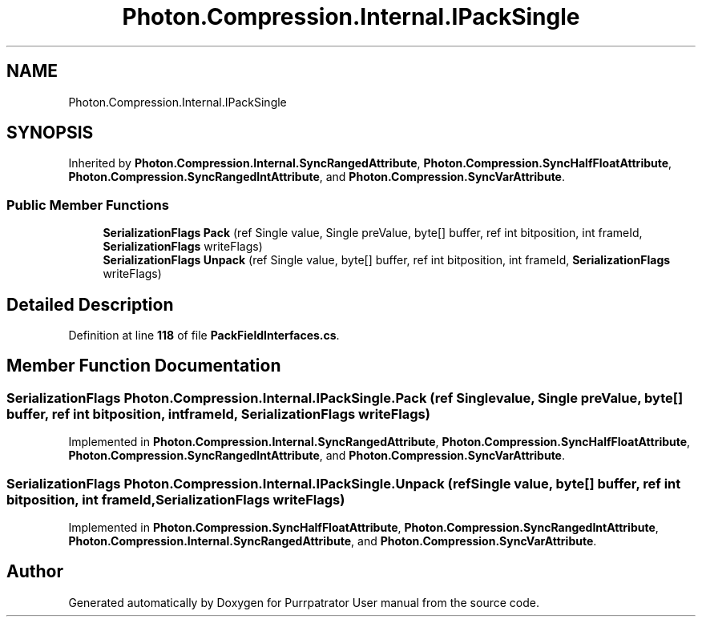 .TH "Photon.Compression.Internal.IPackSingle" 3 "Mon Apr 18 2022" "Purrpatrator User manual" \" -*- nroff -*-
.ad l
.nh
.SH NAME
Photon.Compression.Internal.IPackSingle
.SH SYNOPSIS
.br
.PP
.PP
Inherited by \fBPhoton\&.Compression\&.Internal\&.SyncRangedAttribute\fP, \fBPhoton\&.Compression\&.SyncHalfFloatAttribute\fP, \fBPhoton\&.Compression\&.SyncRangedIntAttribute\fP, and \fBPhoton\&.Compression\&.SyncVarAttribute\fP\&.
.SS "Public Member Functions"

.in +1c
.ti -1c
.RI "\fBSerializationFlags\fP \fBPack\fP (ref Single value, Single preValue, byte[] buffer, ref int bitposition, int frameId, \fBSerializationFlags\fP writeFlags)"
.br
.ti -1c
.RI "\fBSerializationFlags\fP \fBUnpack\fP (ref Single value, byte[] buffer, ref int bitposition, int frameId, \fBSerializationFlags\fP writeFlags)"
.br
.in -1c
.SH "Detailed Description"
.PP 
Definition at line \fB118\fP of file \fBPackFieldInterfaces\&.cs\fP\&.
.SH "Member Function Documentation"
.PP 
.SS "\fBSerializationFlags\fP Photon\&.Compression\&.Internal\&.IPackSingle\&.Pack (ref Single value, Single preValue, byte[] buffer, ref int bitposition, int frameId, \fBSerializationFlags\fP writeFlags)"

.PP
Implemented in \fBPhoton\&.Compression\&.Internal\&.SyncRangedAttribute\fP, \fBPhoton\&.Compression\&.SyncHalfFloatAttribute\fP, \fBPhoton\&.Compression\&.SyncRangedIntAttribute\fP, and \fBPhoton\&.Compression\&.SyncVarAttribute\fP\&.
.SS "\fBSerializationFlags\fP Photon\&.Compression\&.Internal\&.IPackSingle\&.Unpack (ref Single value, byte[] buffer, ref int bitposition, int frameId, \fBSerializationFlags\fP writeFlags)"

.PP
Implemented in \fBPhoton\&.Compression\&.SyncHalfFloatAttribute\fP, \fBPhoton\&.Compression\&.SyncRangedIntAttribute\fP, \fBPhoton\&.Compression\&.Internal\&.SyncRangedAttribute\fP, and \fBPhoton\&.Compression\&.SyncVarAttribute\fP\&.

.SH "Author"
.PP 
Generated automatically by Doxygen for Purrpatrator User manual from the source code\&.
